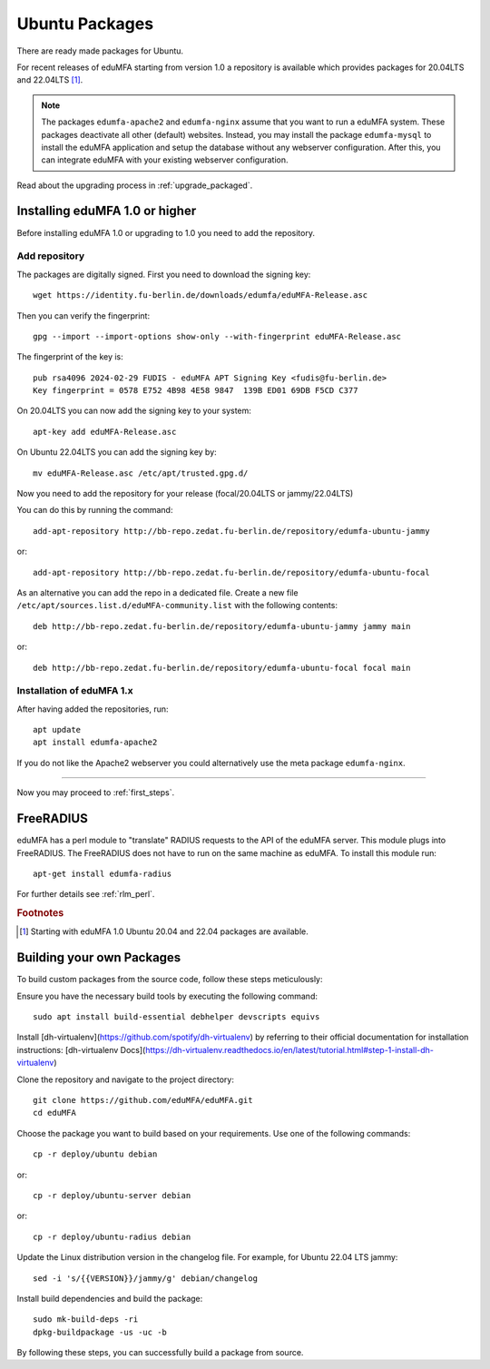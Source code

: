 .. _install_ubuntu:

Ubuntu Packages
---------------

.. index:: ubuntu

There are ready made packages for Ubuntu.

For recent releases of eduMFA starting from version 1.0 a repository is
available which provides packages for 20.04LTS and 22.04LTS [#ubuntu]_.

.. note:: The packages ``edumfa-apache2`` and ``edumfa-nginx`` assume
   that you want to run a eduMFA system. These packages deactivate all
   other (default) websites. Instead, you may install the package
   ``edumfa-mysql`` to install the eduMFA application and setup the
   database without any webserver configuration. After this, you can integrate
   eduMFA with your existing webserver configuration.

Read about the upgrading process in :ref:`upgrade_packaged`.

Installing eduMFA 1.0 or higher
....................................

Before installing eduMFA 1.0 or upgrading to 1.0 you need to add the repository.

.. _add_ubuntu_repository:

Add repository
~~~~~~~~~~~~~~

The packages are digitally signed. First you need to download the signing key::

   wget https://identity.fu-berlin.de/downloads/edumfa/eduMFA-Release.asc

Then you can verify the fingerprint::

   gpg --import --import-options show-only --with-fingerprint eduMFA-Release.asc

The fingerprint of the key is::

   pub rsa4096 2024-02-29 FUDIS - eduMFA APT Signing Key <fudis@fu-berlin.de>
   Key fingerprint = 0578 E752 4B98 4E58 9847  139B ED01 69DB F5CD C377

On 20.04LTS you can now add the signing key to your system::

   apt-key add eduMFA-Release.asc

On Ubuntu 22.04LTS you can add the signing key by::

   mv eduMFA-Release.asc /etc/apt/trusted.gpg.d/

Now you need to add the repository for your release (focal/20.04LTS or jammy/22.04LTS)

You can do this by running the command::

   add-apt-repository http://bb-repo.zedat.fu-berlin.de/repository/edumfa-ubuntu-jammy

or::

   add-apt-repository http://bb-repo.zedat.fu-berlin.de/repository/edumfa-ubuntu-focal

As an alternative you can add the repo in a dedicated file. Create a new
file ``/etc/apt/sources.list.d/eduMFA-community.list`` with the
following contents::

   deb http://bb-repo.zedat.fu-berlin.de/repository/edumfa-ubuntu-jammy jammy main

or::

   deb http://bb-repo.zedat.fu-berlin.de/repository/edumfa-ubuntu-focal focal main

Installation of eduMFA 1.x
~~~~~~~~~~~~~~~~~~~~~~~~~~~~~~~

After having added the repositories, run::

   apt update
   apt install edumfa-apache2

If you do not like the Apache2 webserver you could
alternatively use the meta package ``edumfa-nginx``.

------------

Now you may proceed to :ref:`first_steps`.


.. _install_ubuntu_freeradius:

FreeRADIUS
..........

eduMFA has a perl module to "translate" RADIUS requests to the API of the
eduMFA server. This module plugs into FreeRADIUS. The FreeRADIUS does not
have to run on the same machine as eduMFA.
To install this module run::

   apt-get install edumfa-radius

For further details see :ref:`rlm_perl`.

.. rubric:: Footnotes

.. [#ubuntu] Starting with eduMFA 1.0 Ubuntu 20.04 and 22.04 packages are available.


Building your own Packages
...........................
To build custom packages from the source code, follow these steps meticulously:

Ensure you have the necessary build tools by executing the following command::

   sudo apt install build-essential debhelper devscripts equivs

Install [dh-virtualenv](https://github.com/spotify/dh-virtualenv) by referring to their official documentation
for installation instructions: [dh-virtualenv Docs](https://dh-virtualenv.readthedocs.io/en/latest/tutorial.html#step-1-install-dh-virtualenv)

Clone the repository and navigate to the project directory::

   git clone https://github.com/eduMFA/eduMFA.git
   cd eduMFA

Choose the package you want to build based on your requirements. Use one of the following commands::

    cp -r deploy/ubuntu debian

or::

    cp -r deploy/ubuntu-server debian

or::

    cp -r deploy/ubuntu-radius debian

Update the Linux distribution version in the changelog file. For example, for Ubuntu 22.04 LTS jammy::

    sed -i 's/{{VERSION}}/jammy/g' debian/changelog

Install build dependencies and build the package::

   sudo mk-build-deps -ri
   dpkg-buildpackage -us -uc -b

By following these steps, you can successfully build a package from source.
